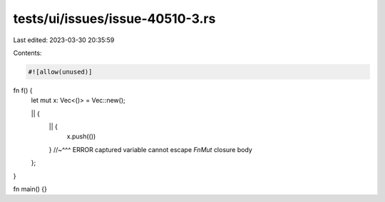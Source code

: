 tests/ui/issues/issue-40510-3.rs
================================

Last edited: 2023-03-30 20:35:59

Contents:

.. code-block:: rs

    #![allow(unused)]

fn f() {
    let mut x: Vec<()> = Vec::new();

    || {
        || {
            x.push(())
        }
        //~^^^ ERROR captured variable cannot escape `FnMut` closure body
    };
}

fn main() {}


